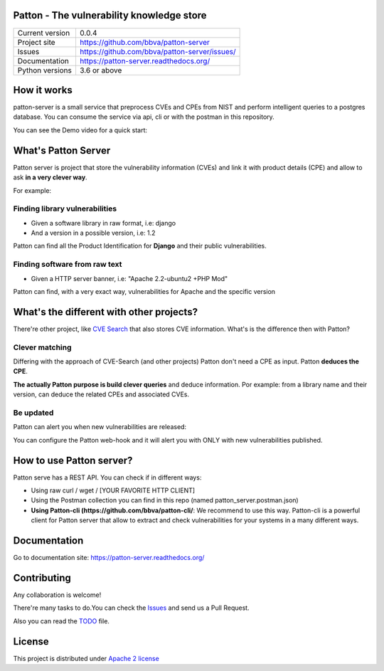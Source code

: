 Patton - The vulnerability knowledge store
==========================================

+----------------+-----------------------------------------------+
|Current version | 0.0.4                                         |
+----------------+-----------------------------------------------+
|Project site    | https://github.com/bbva/patton-server         |
+----------------+-----------------------------------------------+
|Issues          | https://github.com/bbva/patton-server/issues/ |
+----------------+-----------------------------------------------+
|Documentation   | https://patton-server.readthedocs.org/        |
+----------------+-----------------------------------------------+
|Python versions | 3.6 or above                                  |
+----------------+-----------------------------------------------+

How it works
============

patton-server is a small service that preprocess CVEs and CPEs from NIST and perform intelligent queries to a postgres database. You can consume the service via api, cli or with the postman in this repository.

.. image:: patton-diagram.png
   :width: 80 %
   :scale: 50 %
   :alt: diagram
   :align: center
   
You can see the Demo video for a quick start:

.. image:: http://img.youtube.com/vi/g5pROiIQUzk/0.jpg
   :target: http://www.youtube.com/watch?v=g5pROiIQUzk
   :width: 80 %
   :scale: 50 %
   :alt: diagram
   :align: center

What's Patton Server
====================

Patton server is project that store the vulnerability information (CVEs) and link it with product details (CPE) and allow to ask **in a very clever way**.

For example:

Finding library vulnerabilities
-------------------------------

- Given a software library in raw format, i.e: django
- And a version in a possible version, i.e: 1.2

Patton can find all the Product Identification for **Django** and their public vulnerabilities.

Finding software from raw text
------------------------------

- Given a HTTP server banner, i.e: "Apache 2.2-ubuntu2 +PHP Mod"

Patton can find, with a very exact way, vulnerabilities for Apache and the specific version

What's the different with other projects?
=========================================

There're other project, like `CVE Search <https://github.com/cve-search/cve-search>`_ that also stores CVE information. What's is the difference then with Patton?

Clever matching
---------------

Differing with the approach of CVE-Search (and other projects) Patton don't need a CPE as input. Patton **deduces the CPE**.

**The actually Patton purpose is build clever queries** and deduce information. Por example: from a library name and their version, can deduce the related CPEs and associated CVEs.

Be updated
----------

Patton can alert you when new vulnerabilities are released:

You can configure the Patton web-hook and it will alert you with ONLY with new vulnerabilities published.


How to use Patton server?
=========================

Patton serve has a REST API. You can check if in different ways:

- Using raw curl / wget / [YOUR FAVORITE HTTP CLIENT]
- Using the Postman collection you can find in this repo (named patton_server.postman.json)
- **Using Patton-cli (https://github.com/bbva/patton-cli/**: We recommend to use this way. Patton-cli is a powerful client for Patton server that allow to extract and check vulnerabilities for your systems in a many different ways.

Documentation
=============

Go to documentation site: https://patton-server.readthedocs.org/

Contributing
============

Any collaboration is welcome!

There're many tasks to do.You can check the `Issues <https://github.com/bbva/patton-server/issues/>`_ and send us a Pull Request.

Also you can read the `TODO <https://github.com/bbva/patton-server/blob/master/TODO.md>`_ file.

License
=======

This project is distributed under `Apache 2 license <https://github.com/bbva/patton-server/blob/master/LICENSE>`_

